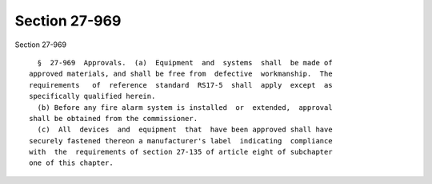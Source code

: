 Section 27-969
==============

Section 27-969 ::    
        
     
        §  27-969  Approvals.  (a)  Equipment  and  systems  shall  be made of
      approved materials, and shall be free from  defective  workmanship.  The
      requirements   of  reference  standard  RS17-5  shall  apply  except  as
      specifically qualified herein.
        (b) Before any fire alarm system is installed  or  extended,  approval
      shall be obtained from the commissioner.
        (c)  All  devices  and  equipment  that  have been approved shall have
      securely fastened thereon a manufacturer's label  indicating  compliance
      with  the  requirements of section 27-135 of article eight of subchapter
      one of this chapter.
    
    
    
    
    
    
    